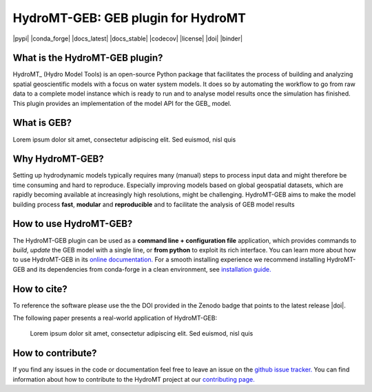 =========================================
HydroMT-GEB: GEB plugin for HydroMT
=========================================

|pypi| |conda_forge| |docs_latest| |docs_stable| |codecov| |license| |doi| |binder|


What is the HydroMT-GEB plugin?
-----------------------------------

HydroMT_ (Hydro Model Tools) is an open-source Python package that facilitates the process of
building and analyzing spatial geoscientific models with a focus on water system models.
It does so by automating the workflow to go from raw data to a complete model instance which
is ready to run and to analyse model results once the simulation has finished. 
This plugin provides an implementation of the model API for the GEB_ model.

What is GEB?
---------------
Lorem ipsum dolor sit amet, consectetur adipiscing elit. Sed euismod, nisl quis

Why HydroMT-GEB?
-------------------
Setting up hydrodynamic models typically requires many (manual) steps
to process input data and might therefore be time consuming and hard to reproduce.
Especially improving models based on global geospatial datasets, which are
rapidly becoming available at increasingly high resolutions, might be challenging.
HydroMT-GEB aims to make the model building process **fast**, **modular** and **reproducible**
and to facilitate the analysis of GEB model results

How to use HydroMT-GEB?
--------------------------
The HydroMT-GEB plugin can be used as a **command line + configuration file** application, which provides commands to *build*,
*update* the GEB model with a single line, or **from python** to exploit its rich interface.
You can learn more about how to use HydroMT-GEB in its `online documentation. <docs_getting_started>`_
For a smooth installing experience we recommend installing HydroMT-GEB and its dependencies
from conda-forge in a clean environment, see `installation guide. <docs_install>`_

How to cite?
------------
To reference the software please use the the DOI provided in the Zenodo badge that points to the latest release |doi|.

The following paper presents a real-world application of HydroMT-GEB:

    Lorem ipsum dolor sit amet, consectetur adipiscing elit. Sed euismod, nisl quis

How to contribute?
-------------------
If you find any issues in the code or documentation feel free to leave an issue on the `github issue tracker. <https://github.com/Deltares/hydromt_sfincs/issues>`_
You can find information about how to contribute to the HydroMT project at our `contributing page. <https://deltares.github.io/hydromt/latest/dev/contributing>`_
    